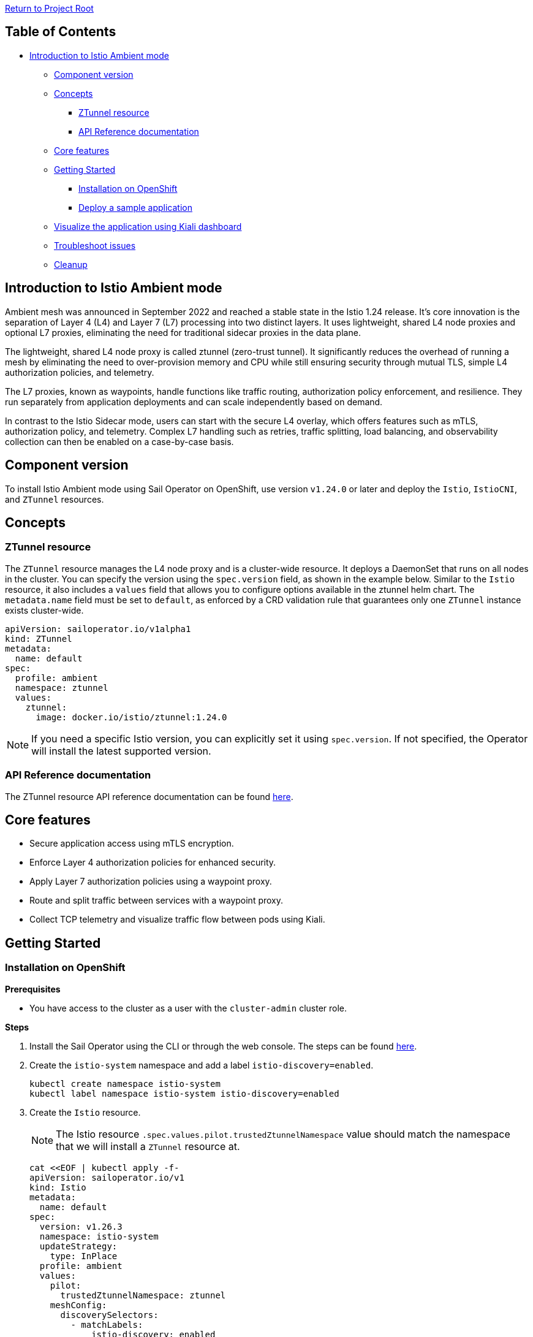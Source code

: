 // Variables embedded for GitHub compatibility
:istio_latest_version: 1.26.3
:istio_latest_version_revision_format: 1-26-3
:istio_latest_tag: v1.26-latest
:istio_release_name: release-1.26
:istio_latest_minus_one_version: 1.26.2
:istio_latest_minus_one_version_revision_format: 1-26-2

link:../README.adoc[Return to Project Root]

== Table of Contents

* <<introduction-to-istio-ambient-mode>>
** <<component-version>>
** <<concepts>>
*** <<ztunnel-resource>>
*** <<api-reference-documentation>>
** <<core-features>>
** <<getting-started>>
*** <<installation-on-openshift>>
*** <<deploy-a-sample-application>>
** <<visualize-the-application-using-kiali-dashboard>>
** <<troubleshoot-issues>>
** <<cleanup>>

[[introduction-to-istio-ambient-mode]]
== Introduction to Istio Ambient mode

Ambient mesh was announced in September 2022 and reached a stable state in the Istio 1.24 release. It's core innovation is the separation of Layer 4 (L4) and Layer 7 (L7) processing into two distinct layers. It uses lightweight, shared L4 node proxies and optional L7 proxies, eliminating the need for traditional sidecar proxies in the data plane.

The lightweight, shared L4 node proxy is called ztunnel (zero-trust tunnel). It significantly reduces the overhead of running a mesh by eliminating the need to over-provision memory and CPU while still ensuring security through mutual TLS, simple L4 authorization policies, and telemetry.

The L7 proxies, known as waypoints, handle functions like traffic routing, authorization policy enforcement, and resilience. They run separately from application deployments and can scale independently based on demand.

In contrast to the Istio Sidecar mode, users can start with the secure L4 overlay, which offers features such as mTLS, authorization policy, and telemetry. Complex L7 handling such as retries, traffic splitting, load balancing, and observability collection can then be enabled on a case-by-case basis.

[[component-version]]
== Component version

To install Istio Ambient mode using Sail Operator on OpenShift, use version `v1.24.0` or later and deploy the `Istio`, `IstioCNI`, and `ZTunnel` resources.

[[concepts]]
== Concepts

[[ztunnel-resource]]
=== ZTunnel resource

The `ZTunnel` resource manages the L4 node proxy and is a cluster-wide resource. It deploys a DaemonSet that runs on all nodes in the cluster. You can specify the version using the `spec.version` field, as shown in the example below. Similar to the `Istio` resource, it also includes a `values` field that allows you to configure options available in the ztunnel helm chart. The `metadata.name` field must be set to `default`, as enforced by a CRD validation rule that guarantees only one `ZTunnel` instance exists cluster-wide.

[source,yaml]
----
apiVersion: sailoperator.io/v1alpha1
kind: ZTunnel
metadata:
  name: default
spec:
  profile: ambient
  namespace: ztunnel
  values:
    ztunnel:
      image: docker.io/istio/ztunnel:1.24.0
----

NOTE: If you need a specific Istio version, you can explicitly set it using `spec.version`. If not specified, the Operator will install the latest supported version.

[[api-reference-documentation]]
=== API Reference documentation

The ZTunnel resource API reference documentation can be found link:../api-reference/sailoperator.io.adoc#ztunnel[here].

[[core-features]]
== Core features

- Secure application access using mTLS encryption.
- Enforce Layer 4 authorization policies for enhanced security.
- Apply Layer 7 authorization policies using a waypoint proxy.
- Route and split traffic between services with a waypoint proxy.
- Collect TCP telemetry and visualize traffic flow between pods using Kiali.

[[getting-started]]
== Getting Started

[[installation-on-openshift]]
=== Installation on OpenShift

*Prerequisites*

* You have access to the cluster as a user with the `cluster-admin` cluster role.

*Steps*

. Install the Sail Operator using the CLI or through the web console. The steps can be found link:../general/getting-started.adoc#installation-on-openshift[here].

. Create the `istio-system` namespace and add a label `istio-discovery=enabled`.
+
[source,bash,subs="attributes+"]
----
kubectl create namespace istio-system
kubectl label namespace istio-system istio-discovery=enabled
----

. Create the `Istio` resource. 
+
NOTE: The Istio resource `.spec.values.pilot.trustedZtunnelNamespace` value should match the namespace that we will install a `ZTunnel` resource at.
+

[source,bash,subs="attributes+"]
----
cat <<EOF | kubectl apply -f-
apiVersion: sailoperator.io/v1
kind: Istio
metadata:
  name: default
spec:
  version: v{istio_latest_version}
  namespace: istio-system
  updateStrategy:
    type: InPlace
  profile: ambient
  values:
    pilot:
      trustedZtunnelNamespace: ztunnel
    meshConfig:
      discoverySelectors:
        - matchLabels:
            istio-discovery: enabled
EOF
----

. Confirm the installation and version of the control plane.
+
[source,console,subs="attributes+"]
----
kubectl get istio -n istio-system
    NAME      REVISIONS   READY   IN USE   ACTIVE REVISION   STATUS    VERSION   AGE
    default   1           1       0        default           Healthy   v{istio_latest_version}   23s
----
+
NOTE: `IN USE` field shows as 0, as `Istio` has just been installed and there are no workloads using it.

. Create the `istio-cni` namespace.
+
[source,bash,subs="attributes+"]
----
kubectl create namespace istio-cni
----

. Create the `IstioCNI` resource.
+
[source,bash,subs="attributes+"]
----
cat <<EOF | kubectl apply -f-
apiVersion: sailoperator.io/v1
kind: IstioCNI
metadata:
  name: default
spec:
  profile: ambient
  version: v{istio_latest_version}
  namespace: istio-cni
EOF
----

. Create the `ztunnel` namespace and add a label `istio-discovery=enabled`.
+
NOTE: We need to label both the `Istio` resource's namespace e.g. `istio-system` and the `ZTunnel` resource's namespace when using a `discoverySelectors` mesh config. Those two labels should be added before installing a `ZTunnel` instance. This approach is used to avoid a https://github.com/istio/istio/issues/52057[TLS signing error].
+
[source,bash,subs="attributes+"]
----
kubectl create namespace ztunnel
kubectl label namespace ztunnel istio-discovery=enabled
----

. Create the `ZTunnel` resource.
+
[source,bash,subs="attributes+"]
----
cat <<EOF | kubectl apply -f-
apiVersion: sailoperator.io/v1alpha1
kind: ZTunnel
metadata:
  name: default
spec:
  profile: ambient
  version: v{istio_latest_version}
  namespace: ztunnel
EOF
----

. Confirm the installation and version of the `ztunnel`.
+
[source,console,subs="attributes+"]
----
kubectl get ztunnel -n istio-system
    NAME      READY   STATUS    VERSION   AGE
    default   True    Healthy   v{istio_latest_version}  16s
----

[[deploy-a-sample-application]]
=== Deploy a sample application

To explore Istio's ambient mode, let's install the sample `Bookinfo application`.

*Steps*

. Create the `bookinfo` namespace and add a label `istio-discovery=enabled`.
+
[source,bash,subs="attributes+"]
----
kubectl create ns bookinfo
kubectl label namespace bookinfo istio-discovery=enabled
----

. Deploy the application.
+
[source,bash,subs="attributes+"]
----
kubectl apply -n bookinfo -f https://raw.githubusercontent.com/istio/istio/{istio_release_name}/samples/bookinfo/platform/kube/bookinfo.yaml
kubectl apply -n bookinfo -f https://raw.githubusercontent.com/istio/istio/{istio_release_name}/samples/bookinfo/platform/kube/bookinfo-versions.yaml
----

. Verify that the application is running.
+
[source,console,subs="attributes+"]
----
kubectl get -n bookinfo pods

    NAME                             READY   STATUS    RESTARTS   AGE
    details-v1-cf74bb974-nw94k       1/1     Running   0          42s
    productpage-v1-87d54dd59-wl7qf   1/1     Running   0          42s
    ratings-v1-7c4bbf97db-rwkw5      1/1     Running   0          42s
    reviews-v1-5fd6d4f8f8-66j45      1/1     Running   0          42s
    reviews-v2-6f9b55c5db-6ts96      1/1     Running   0          42s
    reviews-v3-7d99fd7978-dm6mx      1/1     Running   0          42s
----

. Deploy and configure the ingress gateway using the Kubernetes Gateway API.
+
[source,bash,subs="attributes+"]
----
kubectl get crd gateways.gateway.networking.k8s.io &> /dev/null || \
{ kubectl apply -f https://github.com/kubernetes-sigs/gateway-api/releases/download/v1.2.0/standard-install.yaml; }
kubectl apply -n bookinfo -f https://raw.githubusercontent.com/istio/istio/{istio_release_name}/samples/bookinfo/gateway-api/bookinfo-gateway.yaml
----
+
Wait for the `bookinfo-gateway` pod to enter running state and then get the `productpage` service URL. The wait time depends on your cluster cloud provider. It takes me about one minute from an AWS ELB to be able to access it.
+
[source,bash,subs="attributes+"]
----
export INGRESS_HOST=$(kubectl get -n bookinfo gtw bookinfo-gateway -o jsonpath='{.status.addresses[0].value}')
export INGRESS_PORT=$(kubectl get -n bookinfo gtw bookinfo-gateway -o jsonpath='{.spec.listeners[?(@.name=="http")].port}')
export GATEWAY_URL=$INGRESS_HOST:$INGRESS_PORT
echo "http://${GATEWAY_URL}/productpage"
----

. Access the application.
+
Open your browser and navigate to `http://${GATEWAY_URL}/productpage` to view the Bookinfo application.
If you refresh the page, you should see the display of the book ratings changing as the requests are distributed across the different versions of the reviews service.

. Add Bookinfo to the Ambient mesh.
+
[source,bash,subs="attributes+"]
----
kubectl label namespace bookinfo istio.io/dataplane-mode=ambient
----
+
NOTE: You don't need to restart or redeploy any of the application pods. Unlike the sidecar mode, each pod's container count will remain the same even after adding them to the ambient mesh.
+
If you refresh the previous browser page, you should see the same display.

. To confirm that `ztunnel` successfully opened listening sockets inside the pod network ns, use the following command.
+
[source,console,subs="attributes+"]
----
kubectl debug -it -n bookinfo "$(kubectl get pod -n bookinfo -l app=productpage -o name)" --image quay.io/curl/curl -- netstat -tulpn
Active Internet connections (only servers)
Proto Recv-Q Send-Q Local Address           Foreign Address         State       PID/Program name
tcp        0      0 127.0.0.1:15053         0.0.0.0:*               LISTEN      -
tcp        0      0 ::1:15053               :::*                    LISTEN      -
tcp        0      0 :::15008                :::*                    LISTEN      -
tcp        0      0 :::15001                :::*                    LISTEN      -
tcp        0      0 :::15006                :::*                    LISTEN      -
udp        0      0 127.0.0.1:15053         0.0.0.0:*                           -
udp        0      0 ::1:15053               :::*                                -
----

[[visualize-the-application-using-kiali-dashboard]]
== Visualize the application using Kiali dashboard

Using Kiali dashboard and Prometheus metrics engine, you can visualize the Bookinfo application traffic and mTLS encryption.

Deploy Prometheus in `istio-system` namespace.

[source,bash,subs="attributes+"]
----
kubectl apply -n istio-system -f https://raw.githubusercontent.com/istio/istio/master/samples/addons/prometheus.yaml
----

NOTE: If using https://docs.redhat.com/en/documentation/red_hat_openshift_service_mesh/3.0/html/observability/metrics-and-service-mesh#ossm-metrics-assembly[OpenShift monitoring], don't forget to apply the PodMonitor in the ztunnel namespace.

Deploy a Kiali dashboard using a community Kiali operator on OpenShift.

[source,bash,subs="attributes+"]
----
cat <<EOF | kubectl apply -f -
apiVersion: operators.coreos.com/v1alpha1
kind: Subscription
metadata:
  name: kiali
  namespace: openshift-operators
spec:
  channel: stable
  installPlanApproval: Automatic
  name: kiali
  source: community-operators
  sourceNamespace: openshift-marketplace
EOF
kubectl wait --for condition=established --timeout=60s crd "kialis.kiali.io"

customresourcedefinition.apiextensions.k8s.io/kialis.kiali.io condition met

cat <<EOF | kubectl apply -f -
apiVersion: kiali.io/v1alpha1
kind: Kiali
metadata:
  name: kiali
  namespace: istio-system
EOF
----

To access the Kiali dashboard, let's get the URL.

[source,bash,subs="attributes+"]
----
kubectl get route -n istio-system -l app.kubernetes.io/name=kiali -o jsonpath='https://{..spec.host}/'
----

image::images/kiali-dashboard.png[Kiali Dashboard]

Send some traffic to the Bookinfo application and open the Kiali dashboard page. Click on the Traffic Graph and select `bookinfo` from the `Select Namespaces` drop-down. You should see the Bookinfo application traffic flow in the graph.

image::images/kiali-traffic-map.png[Kiali Traffic Map]

Next, click and select `Show Badges`, `Security` from the `Display` drop-down. You should see each Bookinfo application traffic edge with a lock icon. By default, the traffic between services is mTLS encrypted in Istio ambient mode.

image::images/kiali-security.png[Kiali Security]

In the https://kiali.io/docs/features/ambient/[Kiali documentation] there is a list of all the Ambient features. 

[[troubleshoot-issues]]
=== Troubleshoot issues

A brief and helpful troubleshooting guide can be reviewed from the upstream documentation, https://istio.io/latest/docs/ambient/usage/troubleshoot-ztunnel/[Troubleshoot connectivity issues with ztunnel].

Users can download an `istioctl` binary and run those diagnostic commands. We recommend configuring the Istio resource and namespaces within the mesh using Istio's `discoverySelectors` mesh config. This helps simplify the result of diagnostic `istioctl` commands as well.

Before adding Bookinfo to the Ambient mesh, you would see the PROTOCOL field as TCP for all the workloads.

[source,console,subs="attributes+"]
----
istioctl -n ztunnel ztunnel-config workloads
    NAMESPACE    POD NAME                        ADDRESS      NODE                       WAYPOINT PROTOCOL
    bookinfo     details-v1-6cd6d9df6b-mddv2     10.129.0.43  ip-10-0-0-241.ec2.internal None     TCP
    bookinfo     productpage-v1-57ffb6658c-vmb6z 10.129.0.48  ip-10-0-0-241.ec2.internal None     TCP
    bookinfo     ratings-v1-794744f5fd-wm798     10.129.0.44  ip-10-0-0-241.ec2.internal None     TCP
    bookinfo     reviews-v1-67896867f4-4h9j6     10.129.0.45  ip-10-0-0-241.ec2.internal None     TCP
    bookinfo     reviews-v2-86d5db4bd6-dbw4f     10.129.0.46  ip-10-0-0-241.ec2.internal None     TCP
    bookinfo     reviews-v3-77947c4c78-r54c9     10.129.0.47  ip-10-0-0-241.ec2.internal None     TCP
...
----

After adding `bookinfo` namespace to the Ambient mesh, you would see HBONE protocol.

[source,console,subs="attributes+"]
----
istioctl -n ztunnel ztunnel-config workloads
    NAMESPACE    POD NAME                        ADDRESS      NODE                       WAYPOINT PROTOCOL
    bookinfo     details-v1-6cd6d9df6b-mddv2     10.129.0.43  ip-10-0-0-241.ec2.internal None     HBONE
    bookinfo     productpage-v1-57ffb6658c-vmb6z 10.129.0.48  ip-10-0-0-241.ec2.internal None     HBONE
    bookinfo     ratings-v1-794744f5fd-wm798     10.129.0.44  ip-10-0-0-241.ec2.internal None     HBONE
    bookinfo     reviews-v1-67896867f4-4h9j6     10.129.0.45  ip-10-0-0-241.ec2.internal None     HBONE
    bookinfo     reviews-v2-86d5db4bd6-dbw4f     10.129.0.46  ip-10-0-0-241.ec2.internal None     HBONE
    bookinfo     reviews-v3-77947c4c78-r54c9     10.129.0.47  ip-10-0-0-241.ec2.internal None     HBONE
...
----

- https://istio.io/latest/docs/ambient/usage/verify-mtls-enabled/[Verify mutual TLS is enabled]

You can also validate mTLS from ztunnel logs to confirm mTLS is enabled.

[source,console,subs="attributes+"]
----
kubectl -n ztunnel logs -l app=ztunnel | grep -E "inbound|outbound"

2025-01-23T05:07:25.806642Z	info	access	connection complete	src.addr=10.129.0.48:40978 src.workload="productpage-v1-57ffb6658c-vmb6z" src.namespace="bookinfo" src.identity="spiffe://cluster.local/ns/bookinfo/sa/bookinfo-productpage" dst.addr=10.129.0.43:15008 dst.hbone_addr=10.129.0.43:9080 dst.service="details.bookinfo.svc.cluster.local" dst.workload="details-v1-6cd6d9df6b-mddv2" dst.namespace="bookinfo" dst.identity="spiffe://cluster.local/ns/bookinfo/sa/bookinfo-details" direction="outbound" bytes_sent=283 bytes_recv=358 duration="2ms"
----

Validate the `src.identity` and `dst.identity` values are correct. They are the identities used for the mTLS communication among the source and destination workloads.

[[cleanup]]
=== Cleanup

If you no longer need associated resources, you can delete them by following the steps below.

==== Remove the namespace from the ambient data plane

[source,bash,subs="attributes+"]
----
kubectl label namespace bookinfo istio.io/dataplane-mode-
----

NOTE: You must remove workloads from the ambient data plane before uninstalling Istio.

==== Remove the sample application

[source,bash,subs="attributes+"]
----
kubectl delete -n bookinfo -f https://raw.githubusercontent.com/istio/istio/{istio_release_name}/samples/bookinfo/platform/kube/bookinfo.yaml
kubectl delete -n bookinfo -f https://raw.githubusercontent.com/istio/istio/{istio_release_name}/samples/bookinfo/platform/kube/bookinfo-versions.yaml
kubectl delete -n bookinfo -f https://raw.githubusercontent.com/istio/istio/{istio_release_name}/samples/bookinfo/gateway-api/bookinfo-gateway.yaml
----

==== Remove the Kubernetes Gateway API CRDs

[source,bash,subs="attributes+"]
----
kubectl delete -f https://github.com/kubernetes-sigs/gateway-api/releases/download/v1.2.0/standard-install.yaml
----

